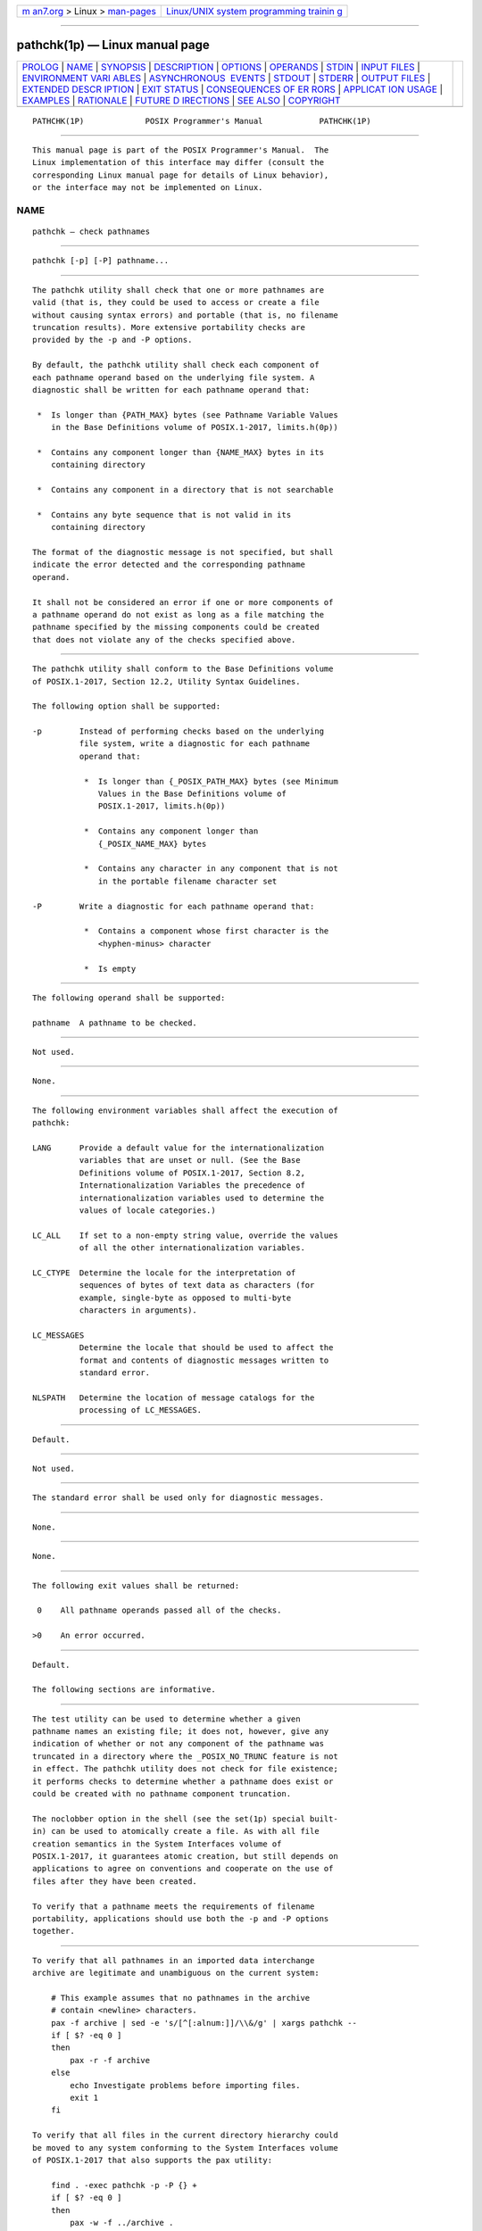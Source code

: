 .. container:: page-top

.. container:: nav-bar

   +----------------------------------+----------------------------------+
   | `m                               | `Linux/UNIX system programming   |
   | an7.org <../../../index.html>`__ | trainin                          |
   | > Linux >                        | g <http://man7.org/training/>`__ |
   | `man-pages <../index.html>`__    |                                  |
   +----------------------------------+----------------------------------+

--------------

pathchk(1p) — Linux manual page
===============================

+-----------------------------------+-----------------------------------+
| `PROLOG <#PROLOG>`__ \|           |                                   |
| `NAME <#NAME>`__ \|               |                                   |
| `SYNOPSIS <#SYNOPSIS>`__ \|       |                                   |
| `DESCRIPTION <#DESCRIPTION>`__ \| |                                   |
| `OPTIONS <#OPTIONS>`__ \|         |                                   |
| `OPERANDS <#OPERANDS>`__ \|       |                                   |
| `STDIN <#STDIN>`__ \|             |                                   |
| `INPUT FILES <#INPUT_FILES>`__ \| |                                   |
| `ENVIRONMENT VARI                 |                                   |
| ABLES <#ENVIRONMENT_VARIABLES>`__ |                                   |
| \|                                |                                   |
| `ASYNCHRONOUS                     |                                   |
|  EVENTS <#ASYNCHRONOUS_EVENTS>`__ |                                   |
| \| `STDOUT <#STDOUT>`__ \|        |                                   |
| `STDERR <#STDERR>`__ \|           |                                   |
| `OUTPUT FILES <#OUTPUT_FILES>`__  |                                   |
| \|                                |                                   |
| `EXTENDED DESCR                   |                                   |
| IPTION <#EXTENDED_DESCRIPTION>`__ |                                   |
| \| `EXIT STATUS <#EXIT_STATUS>`__ |                                   |
| \|                                |                                   |
| `CONSEQUENCES OF ER               |                                   |
| RORS <#CONSEQUENCES_OF_ERRORS>`__ |                                   |
| \|                                |                                   |
| `APPLICAT                         |                                   |
| ION USAGE <#APPLICATION_USAGE>`__ |                                   |
| \| `EXAMPLES <#EXAMPLES>`__ \|    |                                   |
| `RATIONALE <#RATIONALE>`__ \|     |                                   |
| `FUTURE D                         |                                   |
| IRECTIONS <#FUTURE_DIRECTIONS>`__ |                                   |
| \| `SEE ALSO <#SEE_ALSO>`__ \|    |                                   |
| `COPYRIGHT <#COPYRIGHT>`__        |                                   |
+-----------------------------------+-----------------------------------+
| .. container:: man-search-box     |                                   |
+-----------------------------------+-----------------------------------+

::

   PATHCHK(1P)             POSIX Programmer's Manual            PATHCHK(1P)


-----------------------------------------------------

::

          This manual page is part of the POSIX Programmer's Manual.  The
          Linux implementation of this interface may differ (consult the
          corresponding Linux manual page for details of Linux behavior),
          or the interface may not be implemented on Linux.

NAME
-------------------------------------------------

::

          pathchk — check pathnames


---------------------------------------------------------

::

          pathchk [-p] [-P] pathname...


---------------------------------------------------------------

::

          The pathchk utility shall check that one or more pathnames are
          valid (that is, they could be used to access or create a file
          without causing syntax errors) and portable (that is, no filename
          truncation results). More extensive portability checks are
          provided by the -p and -P options.

          By default, the pathchk utility shall check each component of
          each pathname operand based on the underlying file system. A
          diagnostic shall be written for each pathname operand that:

           *  Is longer than {PATH_MAX} bytes (see Pathname Variable Values
              in the Base Definitions volume of POSIX.1‐2017, limits.h(0p))

           *  Contains any component longer than {NAME_MAX} bytes in its
              containing directory

           *  Contains any component in a directory that is not searchable

           *  Contains any byte sequence that is not valid in its
              containing directory

          The format of the diagnostic message is not specified, but shall
          indicate the error detected and the corresponding pathname
          operand.

          It shall not be considered an error if one or more components of
          a pathname operand do not exist as long as a file matching the
          pathname specified by the missing components could be created
          that does not violate any of the checks specified above.


-------------------------------------------------------

::

          The pathchk utility shall conform to the Base Definitions volume
          of POSIX.1‐2017, Section 12.2, Utility Syntax Guidelines.

          The following option shall be supported:

          -p        Instead of performing checks based on the underlying
                    file system, write a diagnostic for each pathname
                    operand that:

                     *  Is longer than {_POSIX_PATH_MAX} bytes (see Minimum
                        Values in the Base Definitions volume of
                        POSIX.1‐2017, limits.h(0p))

                     *  Contains any component longer than
                        {_POSIX_NAME_MAX} bytes

                     *  Contains any character in any component that is not
                        in the portable filename character set

          -P        Write a diagnostic for each pathname operand that:

                     *  Contains a component whose first character is the
                        <hyphen-minus> character

                     *  Is empty


---------------------------------------------------------

::

          The following operand shall be supported:

          pathname  A pathname to be checked.


---------------------------------------------------

::

          Not used.


---------------------------------------------------------------

::

          None.


-----------------------------------------------------------------------------------

::

          The following environment variables shall affect the execution of
          pathchk:

          LANG      Provide a default value for the internationalization
                    variables that are unset or null. (See the Base
                    Definitions volume of POSIX.1‐2017, Section 8.2,
                    Internationalization Variables the precedence of
                    internationalization variables used to determine the
                    values of locale categories.)

          LC_ALL    If set to a non-empty string value, override the values
                    of all the other internationalization variables.

          LC_CTYPE  Determine the locale for the interpretation of
                    sequences of bytes of text data as characters (for
                    example, single-byte as opposed to multi-byte
                    characters in arguments).

          LC_MESSAGES
                    Determine the locale that should be used to affect the
                    format and contents of diagnostic messages written to
                    standard error.

          NLSPATH   Determine the location of message catalogs for the
                    processing of LC_MESSAGES.


-------------------------------------------------------------------------------

::

          Default.


-----------------------------------------------------

::

          Not used.


-----------------------------------------------------

::

          The standard error shall be used only for diagnostic messages.


-----------------------------------------------------------------

::

          None.


---------------------------------------------------------------------------------

::

          None.


---------------------------------------------------------------

::

          The following exit values shall be returned:

           0    All pathname operands passed all of the checks.

          >0    An error occurred.


-------------------------------------------------------------------------------------

::

          Default.

          The following sections are informative.


---------------------------------------------------------------------------

::

          The test utility can be used to determine whether a given
          pathname names an existing file; it does not, however, give any
          indication of whether or not any component of the pathname was
          truncated in a directory where the _POSIX_NO_TRUNC feature is not
          in effect. The pathchk utility does not check for file existence;
          it performs checks to determine whether a pathname does exist or
          could be created with no pathname component truncation.

          The noclobber option in the shell (see the set(1p) special built-
          in) can be used to atomically create a file. As with all file
          creation semantics in the System Interfaces volume of
          POSIX.1‐2017, it guarantees atomic creation, but still depends on
          applications to agree on conventions and cooperate on the use of
          files after they have been created.

          To verify that a pathname meets the requirements of filename
          portability, applications should use both the -p and -P options
          together.


---------------------------------------------------------

::

          To verify that all pathnames in an imported data interchange
          archive are legitimate and unambiguous on the current system:

              # This example assumes that no pathnames in the archive
              # contain <newline> characters.
              pax -f archive | sed -e 's/[^[:alnum:]]/\\&/g' | xargs pathchk --
              if [ $? -eq 0 ]
              then
                  pax -r -f archive
              else
                  echo Investigate problems before importing files.
                  exit 1
              fi

          To verify that all files in the current directory hierarchy could
          be moved to any system conforming to the System Interfaces volume
          of POSIX.1‐2017 that also supports the pax utility:

              find . -exec pathchk -p -P {} +
              if [ $? -eq 0 ]
              then
                  pax -w -f ../archive .
              else
                  echo Portable archive cannot be created.
                  exit 1
              fi

          To verify that a user-supplied pathname names a readable file and
          that the application can create a file extending the given path
          without truncation and without overwriting any existing file:

              case $- in
                  *C*)    reset="";;
                  *)      reset="set +C"
                          set -C;;
              esac
              test -r "$path" && pathchk "$path.out" &&
                  rm "$path.out" > "$path.out"
              if [ $? -ne 0 ]; then
                  printf "%s: %s not found or %s.out fails \
              creation checks.\n" $0 "$path$path"
                  $reset    # Reset the noclobber option in case a trap
                            # on EXIT depends on it.
                  exit 1
              fi
              $reset
              PROCESSING < "$path" > "$path.out"

          The following assumptions are made in this example:

           1. PROCESSING represents the code that is used by the
              application to use $path once it is verified that $path.out
              works as intended.

           2. The state of the noclobber option is unknown when this code
              is invoked and should be set on exit to the state it was in
              when this code was invoked. (The reset variable is used in
              this example to restore the initial state.)

           3. Note the usage of:

                  rm "$path.out" > "$path.out"

               a. The pathchk command has already verified, at this point,
                  that $path.out is not truncated.

               b. With the noclobber option set, the shell verifies that
                  $path.out does not already exist before invoking rm.

               c. If the shell succeeded in creating $path.out, rm removes
                  it so that the application can create the file again in
                  the PROCESSING step.

               d. If the PROCESSING step wants the file to exist already
                  when it is invoked, the:

                      rm "$path.out" > "$path.out"

                  should be replaced with:

                      > "$path.out"

                  which verifies that the file did not already exist, but
                  leaves $path.out in place for use by PROCESSING.


-----------------------------------------------------------

::

          The pathchk utility was new for the ISO POSIX‐2:1993 standard.
          It, along with the set -C(noclobber) option added to the shell,
          replaces the mktemp, validfnam, and create utilities that
          appeared in early proposals. All of these utilities were attempts
          to solve several common problems:

           *  Verify the validity (for several different definitions of
              ``valid'') of a pathname supplied by a user, generated by an
              application, or imported from an external source.

           *  Atomically create a file.

           *  Perform various string handling functions to generate a
              temporary filename.

          The create utility, included in an early proposal, provided
          checking and atomic creation in a single invocation of the
          utility; these are orthogonal issues and need not be grouped into
          a single utility. Note that the noclobber option also provides a
          way of creating a lock for process synchronization; since it
          provides an atomic create, there is no race between a test for
          existence and the following creation if it did not exist.

          Having a function like tmpnam() in the ISO C standard is
          important in many high-level languages. The shell programming
          language, however, has built-in string manipulation facilities,
          making it very easy to construct temporary filenames. The names
          needed obviously depend on the application, but are frequently of
          a form similar to:

              $TMPDIR/application_abbreviation$$.suffix

          In cases where there is likely to be contention for a given
          suffix, a simple shell for or while loop can be used with the
          shell noclobber option to create a file without risk of
          collisions, as long as applications trying to use the same
          filename name space are cooperating on the use of files after
          they have been created.

          For historical purposes, -p does not check for the use of the
          <hyphen-minus> character as the first character in a component of
          the pathname, or for an empty pathname operand.


---------------------------------------------------------------------------

::

          None.


---------------------------------------------------------

::

          Section 2.7, Redirection, set(1p), test(1p)

          The Base Definitions volume of POSIX.1‐2017, Chapter 8,
          Environment Variables, Section 12.2, Utility Syntax Guidelines,
          limits.h(0p)


-----------------------------------------------------------

::

          Portions of this text are reprinted and reproduced in electronic
          form from IEEE Std 1003.1-2017, Standard for Information
          Technology -- Portable Operating System Interface (POSIX), The
          Open Group Base Specifications Issue 7, 2018 Edition, Copyright
          (C) 2018 by the Institute of Electrical and Electronics
          Engineers, Inc and The Open Group.  In the event of any
          discrepancy between this version and the original IEEE and The
          Open Group Standard, the original IEEE and The Open Group
          Standard is the referee document. The original Standard can be
          obtained online at http://www.opengroup.org/unix/online.html .

          Any typographical or formatting errors that appear in this page
          are most likely to have been introduced during the conversion of
          the source files to man page format. To report such errors, see
          https://www.kernel.org/doc/man-pages/reporting_bugs.html .

   IEEE/The Open Group               2017                       PATHCHK(1P)

--------------

--------------

.. container:: footer

   +-----------------------+-----------------------+-----------------------+
   | HTML rendering        |                       | |Cover of TLPI|       |
   | created 2021-08-27 by |                       |                       |
   | `Michael              |                       |                       |
   | Ker                   |                       |                       |
   | risk <https://man7.or |                       |                       |
   | g/mtk/index.html>`__, |                       |                       |
   | author of `The Linux  |                       |                       |
   | Programming           |                       |                       |
   | Interface <https:     |                       |                       |
   | //man7.org/tlpi/>`__, |                       |                       |
   | maintainer of the     |                       |                       |
   | `Linux man-pages      |                       |                       |
   | project <             |                       |                       |
   | https://www.kernel.or |                       |                       |
   | g/doc/man-pages/>`__. |                       |                       |
   |                       |                       |                       |
   | For details of        |                       |                       |
   | in-depth **Linux/UNIX |                       |                       |
   | system programming    |                       |                       |
   | training courses**    |                       |                       |
   | that I teach, look    |                       |                       |
   | `here <https://ma     |                       |                       |
   | n7.org/training/>`__. |                       |                       |
   |                       |                       |                       |
   | Hosting by `jambit    |                       |                       |
   | GmbH                  |                       |                       |
   | <https://www.jambit.c |                       |                       |
   | om/index_en.html>`__. |                       |                       |
   +-----------------------+-----------------------+-----------------------+

--------------

.. container:: statcounter

   |Web Analytics Made Easy - StatCounter|

.. |Cover of TLPI| image:: https://man7.org/tlpi/cover/TLPI-front-cover-vsmall.png
   :target: https://man7.org/tlpi/
.. |Web Analytics Made Easy - StatCounter| image:: https://c.statcounter.com/7422636/0/9b6714ff/1/
   :class: statcounter
   :target: https://statcounter.com/
